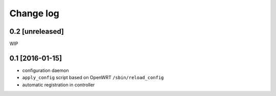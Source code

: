 Change log
^^^^^^^^^^

0.2 [unreleased]
================

WIP

0.1 [2016-01-15]
================

- configuration daemon
- ``apply_config`` script based on OpenWRT ``/sbin/reload_config``
- automatic registration in controller
